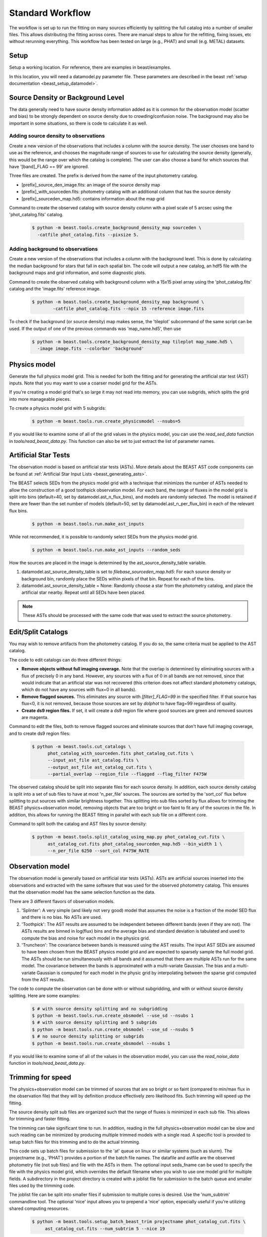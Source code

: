 .. _beast_standard_workflow:

#################
Standard Workflow
#################

The workflow is set up to run the fitting on many sources efficiently by
splitting the full catalog into a number of smaller files.  This allows
distributing the fitting across cores.  There are manual steps to allow
for the refitting, fixing issues, etc without rerunning everything.  This
workflow has been tested on large (e.g., PHAT) and small (e.g. METAL)
datasets.


*****
Setup
*****

Setup a working location. For reference, there are examples in beast/examples.

In this location, you will need a datamodel.py parameter file.
These parameters are described in the beast :ref:`setup documentation
<beast_setup_datamodel>`.



**********************************
Source Density or Background Level
**********************************

The data generally need to have source density information added as it is common
for the observation model (scatter and bias) to be strongly dependent
on source density due to crowding/confusion noise.  The background may
also be important in some situations, so there is code to calculate it as well.

Adding source density to observations
=====================================

Create a new version of the observations that includes a column with the
source density.  The user chooses one band to use as the reference, and chooses
the magnitude range of sources to use for calculating the source density
(generally, this would be the range over which the catalog is complete).  The
user can also choose a band for which sources that have '[band]_FLAG == 99' are
ignored.

Three files are created.  The prefix is derived from the name of the input
photometry catalog.

* [prefix]_source_den_image.fits: an image of the source density map
* [prefix]_with_sourceden.fits: photometry catalog with an
  additional column that has the source density
* [prefix]_sourceden_map.hd5: contains information about the map grid

Command to create the observed catalog with source density column with
a pixel scale of 5 arcsec using the 'phot_catalog.fits' catalog.

  .. code-block:: console

     $ python -m beast.tools.create_background_density_map sourceden \
       -catfile phot_catalog.fits --pixsize 5.



Adding background to observations
=================================

Create a new version of the observations that includes a column with the
background level.  This is done by calculating the median background for
stars that fall in each spatial bin.  The code will output a new catalog, an
hdf5 file with the background maps and grid information, and some
diagnostic plots.

Command to create the observed catalog with background column with a 15x15 pixel
array using the 'phot_catalog.fits' catalog and the 'image.fits' reference image.

  .. code-block:: console

     $ python -m beast.tools.create_background_density_map background \
	     -catfile phot_catalog.fits --npix 15 -reference image.fits


To check if the background (or source density) map makes sense, the 'tileplot' subcommand of the
same script can be used. If the output of one of the previous commands was 'map_name.hd5', then use

  .. code-block:: console

     $ python -m beast.tools.create_background_density_map tileplot map_name.hd5 \
       -image image.fits --colorbar 'background'


*************
Physics model
*************

Generate the full physics model grid.  This is needed for both the fitting and
for generating the artificial star test (AST) inputs.  Note that you may want to
use a coarser model grid for the ASTs.

If you're creating a model grid that's so large it may not read into memory, you
can use subgrids, which splits the grid into more manageable pieces.

To create a physics model grid with 5 subgrids:

  .. code-block:: console

     $ python -m beast.tools.run.create_physicsmodel --nsubs=5

If you would like to examine some of all of the grid values in the physics model,
you can use the `read_sed_data` function in `tools/read_beast_data.py`.  This
function can also be set to just extract the list of parameter names.


*********************
Artificial Star Tests
*********************

The observation model is based on artificial star tests (ASTs).  More details
about the BEAST AST code components can be found at :ref:`Artificial Star Input
Lists <beast_generating_asts>`.

The BEAST selects SEDs from the physics model grid with a technique that
minimizes the number of ASTs needed to allow the construction of a good
toothpick observation model.  For each band, the range of fluxes
in the model grid is split into bins (default=40, set by datamodel.ast_n_flux_bins),
and models are randomly selected.  The model is retained if there are fewer than
the set number of models (default=50, set by datamodel.ast_n_per_flux_bin) in
each of the relevant flux bins.

  .. code-block:: console

     $ python -m beast.tools.run.make_ast_inputs

While not recommended, it is possible to randomly select SEDs from the
physics model grid.

  .. code-block:: console

     $ python -m beast.tools.run.make_ast_inputs --random_seds

How the sources are placed in the image is determined by the ast_source_density_table
variable.

1. datamodel.ast_source_density_table is set to `filebase_sourceden_map.hd5`:
   For each source density or background bin, randomly place the SEDs
   within pixels of that bin.  Repeat for each of the bins.

2. datamodel.ast_source_density_table = None:
   Randomly choose a star from the photometry catalog, and place the
   artificial star nearby.  Repeat until all SEDs have been placed.

.. note::
   These ASTs should be processed with the same code that was used to extract the
   source photometry.


*******************
Edit/Split Catalogs
*******************

You may wish to remove artifacts from the photometry catalog.  If you do so, the
same criteria must be applied to the AST catalog.

The code to edit catalogs can do three different things:

* **Remove objects without full imaging coverage.** Note that the overlap is
  determined by eliminating sources with a flux of precisely 0 in any band.
  However, any sources with a flux of 0 in all bands are not removed, since
  that would indicate that an artificial star was not recovered (this
  criterion does not affect standard photometry catalogs, which do not have
  any sources with flux=0 in all bands).
* **Remove flagged sources.** This eliminates any source with `[filter]_FLAG=99`
  in the specified filter.  If that source has flux<0, it is not removed,
  because those sources are set by `dolphot` to have flag=99 regardless of
  quality.
* **Create ds9 region files.** If set, it will create a ds9 region file where
  good sources are green and removed sources are magenta.

Command to edit the files, both to remove flagged sources and eliminate sources
that don't have full imaging coverage, and to create ds9 region files:

  .. code-block:: console

    $ python -m beast.tools.cut_catalogs \
          phot_catalog_with_sourceden.fits phot_catalog_cut.fits \
          --input_ast_file ast_catalog.fits \
          --output_ast_file ast_catalog_cut.fits \
          --partial_overlap --region_file --flagged --flag_filter F475W


The observed catalog should be split into separate files for each source
density.  In addition, each source density catalog is split into a set of
sub files to have at most 'n_per_file' sources.  The sources are sorted by
the 'sort_col' flux before splitting to put sources with similar brightness
together.  This splitting into sub files sorted by flux allows for trimming
the BEAST physics+observation model, removing objects that are too bright
or too faint to fit any of the sources in the file.  In addition, this
allows for running the BEAST fitting in parallel with each sub file
on a different core.

Command to split both the catalog and AST files by source density:

  .. code-block:: console

    $ python -m beast.tools.split_catalog_using_map.py phot_catalog_cut.fits \
          ast_catalog_cut.fits phot_catalog_sourceden_map.hd5 --bin_width 1 \
          --n_per_file 6250 --sort_col F475W_RATE


*****************
Observation model
*****************

The observation model is generally based on artificial star tests (ASTs).
ASTs are artificial sources inserted into the observations and extracted with
the same software that was used for the observed photometry catalog.
This ensures that the observation model has the same selection
function as the data.

There are 3 different flavors of observation models.

1. 'Splinter': A very simple (and likely not very good) model that assumes
   the noise is a fraction of the model SED flux and there is no bias.
   No ASTs are used.
2. 'Toothpick':  The AST results are assumed to be independent between
   different bands (even if they are not).  The ASTs results are binned
   in log(flux) bins and the average bias and standard deviation is tabulated
   and used to compute the bias and noise for each model in the physics grid.
3. 'Truncheon': The covariance between bands is measured using the AST results.
   The input AST SEDs are assumed to have been chosen from the BEAST
   physics model grid and are expected to sparsely sample the full model
   grid. The ASTs should be run simultaneously with all bands and it assumed that
   there are multiple ASTs run for the same model.  The covariance
   between the bands is approximated with a multi-variate Gaussian.
   The bias and a multi-variate Gaussian is computed for each model in the
   physic grid by interpolating between the sparse grid computed from the AST
   results.

The code to compute the observation can be done with or without subgridding, and
with or without source density splitting.  Here are some examples:

  .. code-block:: console

     $ # with source density splitting and no subgridding
     $ python -m beast.tools.run.create_obsmodel --use_sd --nsubs 1
     $ # with source density splitting and 5 subgrids
     $ python -m beast.tools.run.create_obsmodel --use_sd --nsubs 5
     $ # no source density splitting or subgrids
     $ python -m beast.tools.run.create_obsmodel --nsubs 1

If you would like to examine some of all of the values in the observation model,
you can use the `read_noise_data` function in `tools/read_beast_data.py`.


******************
Trimming for speed
******************

The physics+observation model can be trimmed of sources that are so bright or
so faint (compared to min/max flux in the observation file) that they will
by definition produce effectively zero likelihood fits.  Such trimming will
speed up the fitting.

The source density split sub files are organized such that the range of
fluxes is minimized in each sub file.  This allows for trimming and faster
fitting.

The trimming can take significant time to run.  In addition, reading in the
full physics+observation model can be slow and such reading can be minimized
by producing multiple trimmed models with a single read.  A specific tool is
provided to setup batch files for this trimming and to do the actual
trimming.

This code sets up batch files for submission to the 'at' queue on linux or
similar systems (such as slurm).  The projectname (e.g., 'PHAT') provides a portion
of the batch file names.  The datafile and astfile are the observed photometry
file (not sub files) and file with the ASTs in them.  The optional input
seds_fname can be used to specify the file with the physics model grid,
which overrides the default filename when you wish to use one model grid
for multiple fields. A subdirectory in the project directory is created with
a joblist file for submission to the batch queue and smaller files used by
the trimming code.

The joblist file can be split into smaller files if submission to multiple
cores is desired.  Use the 'num_subtrim' commandline tool.  The optional 'nice'
input allows you to prepend a 'nice' option, especially useful if
you're utilizing shared computing resources.

  .. code-block:: console

     $ python -m beast.tools.setup_batch_beast_trim projectname phot_catalog_cut.fits \
          ast_catalog_cut.fits --num_subtrim 5 --nice 19

Once the batch files are created, then the joblist can be submitted to the
queue.  The beast/tools/trim_many_via_obsdata.py code is called and trimmed
versions of the physics and observation models are created in the project
directory.

  .. code-block:: console

     $ at -f project/trim_batch_jobs/XX_joblist now

*******
Fitting
*******

The fitting is done for each sub file separately.  Code in the tools directory
can be used to create the needed set of batch files for submission to a queue.
In addition, this code will check and see if the fitting has already been done
or was interrupted for the sub files.  Only sub files that have not been fit or
where the fitting was interrupted will be added to the batch files.  The number
of sub files to be run on each core is a command line argument (the runs will
are serial on the core).

  .. code-block:: console

     $ python -m beast.tools.setup_batch_beast_fit.py --num_percore 2 --nice 19 \
           --use_sd 1 --nsubs 5 --pdf2d_param_list Av M_ini logT

The jobs can be submitted to the batch queue via:

  .. code-block:: console

     $ at -f projectname/fit_batch_jobs/beast_batch_fit_X.joblist now

The fitting yields several output files (which are described in detail
:doc:`here <outputs>`):

* `*_stats.fits`: Statistics for each of the fitted and derived parameters,
  including the 16th/50th/84th percentiles, mean, and expectation value
* `*_pdf1d.fits`: Marginalized 1D PDFs for each of the fitted and derived
  parameters
* `*_pdf2d.fits`: Marginalized 2D PDFs for pairs of parameters.  If
  `pdf2d_param_list` is set to `None`, 2D PDFs will not be generated.  The
  default set is the 7 main BEAST parameters, but any parameters in the grid can
  be chosen.
* `*_lnp.hd5`: Sparsely sampled log likelihoods

The contents of the `lnp` file can be easily accessed with the `read_lnp_data`
function in `tools/read_beast_data.py`, which converts the hdf5 file structure
into a dictionary.  If you need the SED grid values associated with the saved
lnP points, use the `get_lnp_grid_vals` function in the same file.


***************
Post-processing
***************

Create the merged stats file
============================

The stats (catalog of fit parameters) files can then be merged into a single
file for the field.  This only merges the stats output files, but not the
pdf1d or lnp files (see the next section).

  .. code-block:: console

     $ python -m beast.tools.run.merge_files --use_sd 1


Reorganize the results into spatial region files
================================================

The output files from the BEAST with this workflow are organized by source
density and brightness.  This is not ideal for finding sources of interest
or performing ensemble processing.  A more useful organization is by spatial
region.  The large amount of BEAST output information makes it best to have
individual files for each spatial region.  Code to do this spatial reordering
is provided in two parts.  The 1st spatially reorders the results for each
source density/brightness BEAST run into files for each spatial region.  The
2nd condenses the multiple individual files for each spatial region into the
minimal set (stats, pdf1d, and lnp).

Divide each source density/brightness file into files of spatial regions
with 10"x10" pixels.

  .. code-block:: console

     $ python -m beast.tools.reorder_beast_results_spatial
        --stats_filename filebase_stats.fits
        --region_filebase filebase_
        --output_filebase spatial/filebase
        --reg_size 10.0

Condense the multiple files for each spatial region into the minimal set.
Each spatial region will have files containing the stats, pdf1d, and lnp
results for the stars in that region.

  .. code-block:: console

     $ python -m beast.tools.condense_beast_results_spatial
        --filedir spatial

You may wish to use these files as inputs for the `MegaBEAST <https://megabeast.readthedocs.io/en/latest/>`_.


**************
Python wrapper
**************

This is a wrapper for each of the commands described above:
`beast/examples/production_runs_2019/beast_production_wrapper.py`

You may choose to run each of the above commands individually, but this
conveniently packages them into one file.  If you use this wrapper, you
should edit several items in the file:

  * field_names: used to identify photometry files and create BEAST files
  * gst_filter_names: labels for the filters used in your photometry
    file (e.g., 'X_RATE')
  * beast_filter_names: the corresponding long names used by the BEAST
  * settings for the source density map: pixel size, filter, magnitude
    range
  * settings for the background map: pixel dimensions, reference image
  * settings for splitting the catalog by source density: filter,
    number of sources per file
  * settings for the trimming/fitting batch scripts: number of files, nice level

You can (and should!) read about the individual functions above before
running beast_production_wrapper:

  .. code-block:: console

     $ python beast_production_wrapper

The first thing it does is use datamodel_template.py to create a
datamodel.py file.  You will need to modify datamodel_template.py file to
specify the required parameters for generating models and fitting data.
datamodel.py will be imported as needed in the functions
called by the wrapper.  Four of the datamodel fields (project, obsfile,
filters, and basefilters) will be filled in by beast_production_wrapper.py,
so ensure that the other fields in datamodel_template.py have the desired values.

The wrapper will proceed through each of the functions above.  At
three points, you will need to manually run things independently of
the wrapper.  It will not continue running subsequent functions until
it finds that the necessary steps have been taken.

  * Creating ASTs (if a fake star catalog doesn't exist)
  * running the batch trimming scripts
  * running the batch fitting scripts

Once you have completed each of these, run the wrapper again.  It will
skip past the steps that it has already processed, and resume at the point
where you left off.  In the case of the batch scripts, if you only
partially completed them, it will re-generate new scripts for the
remaining trimming/fitting (and tell you which ones are new), and
pause again.

Note of warning: if you are using this wrapper for multiple fields,
check that the proper version of datamodel.py is in place before
running the batch trimming/fitting scripts.  For instance, if you have
recently used the wrapper to do part of the processing for field_A,
and you want to start the batch fitting script for field_B, re-run the
wrapper for field_B to make sure that datamodel.py refers to the
information for field_B.

*************
Using `slurm`
*************

Many of the steps described above require considerable computational resources,
especially if your grid is large.  If you're running on `XSEDE <https://www.xsede.org/>`_
or another system that uses the slurm queue, you may wish to use
`write_sbatch_file.py`.  This will create a job file that can be submitted with ``sbatch``.
More information about how this file is constructed can be found in the TACC user guide
`here <https://portal.tacc.utexas.edu/archives/stampede#slurm-job-control>`_.

Here is an example call to `write_sbatch_file.py` that shows some of its
functionality.

 .. code-block:: console

    $ # create submission script
    $ python -m beast.tools.write_sbatch_file \
      'sbatch_file.script' './path/to/job/beast_batch_fit_X.joblist' \
      '/path/to/files/projectname/' \
      --modules 'module load anaconda3' 'source activate beast_v1.3' \
      --queue LM --run_time 2:30:00 --mem 250GB


This creates a file ``sbatch_file.script`` with these contents:

 .. code-block:: console

    #!/bin/bash

    #SBATCH -J beast      # Job name
    #SBATCH -p LM            # Queue name
    #SBATCH -t 2:30:00      # Run time (hh:mm:ss)
    #SBATCH --mem 250GB      # Requested memory

    # move to appropriate directory
    cd /path/to/files/projectname/

    # Load any necessary modules
    # Loading modules in the script ensures a consistent environment.
    module load anaconda3
    source activate beast_v1.3

    # Launch a job
    ./path/to/job/beast_batch_fit_X.joblist


Then the file can be submitted:

 .. code-block:: console

    $ sbatch sbatch_file.script
